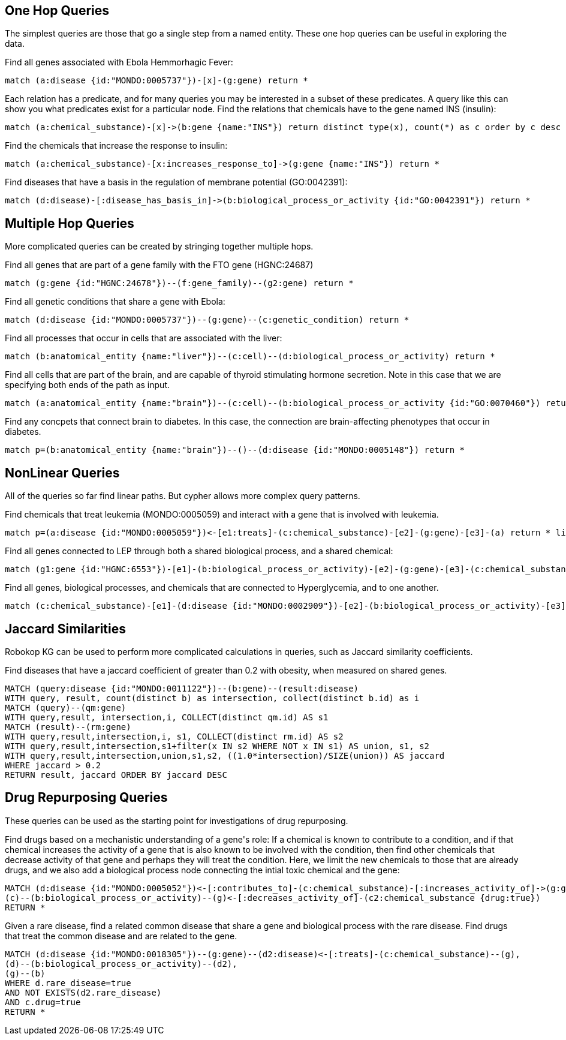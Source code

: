 == One Hop Queries

++++
<p>
The simplest queries are those that go a single step from a named entity.  These one hop queries can be useful in exploring the data.
</p>
<p>
Find all genes associated with Ebola Hemmorhagic Fever:
++++
[source,cypher]
----
match (a:disease {id:"MONDO:0005737"})-[x]-(g:gene) return *
----
++++
</p>

<p>
Each relation has a predicate, and for many queries you may be interested in a subset of these predicates.  A query like this can show you what predicates exist for a particular node. Find the relations that chemicals have to the gene named INS (insulin):
++++
[source,cypher]
----
match (a:chemical_substance)-[x]->(b:gene {name:"INS"}) return distinct type(x), count(*) as c order by c desc
----
++++
</p>

<p>
Find the chemicals that increase the response to insulin:
++++
[source,cypher]
----
match (a:chemical_substance)-[x:increases_response_to]->(g:gene {name:"INS"}) return *
----
++++
</p>

<p>
Find diseases that have a basis in the regulation of membrane potential (GO:0042391):
++++
[source,cypher]
----
match (d:disease)-[:disease_has_basis_in]->(b:biological_process_or_activity {id:"GO:0042391"}) return *
----
++++
</p>
++++

//------------------------------------------- slide - 2 -----------------------------------------------

== Multiple Hop Queries

++++
<p>
More complicated queries can be created by stringing together multiple hops. 
</p>

<p>
Find all genes that are part of a gene family with the FTO gene (HGNC:24687)
++++
[source,cypher]
----
match (g:gene {id:"HGNC:24678"})--(f:gene_family)--(g2:gene) return *
----
++++
</p>
<p>
Find all genetic conditions that share a gene with Ebola:
++++
[source,cypher]
----
match (d:disease {id:"MONDO:0005737"})--(g:gene)--(c:genetic_condition) return *
----
++++
</p>
<p>
Find all processes that occur in cells that are associated with the liver:
++++
[source,cypher]
----
match (b:anatomical_entity {name:"liver"})--(c:cell)--(d:biological_process_or_activity) return *
----
++++
</p>
<p>
Find all cells that are part of the brain, and are capable of thyroid stimulating hormone secretion.  Note in this case that we are specifying both ends of the path as input.
++++
[source,cypher]
----
match (a:anatomical_entity {name:"brain"})--(c:cell)--(b:biological_process_or_activity {id:"GO:0070460"}) return *
----
++++
</p>

<p>
Find any concpets that connect brain to diabetes.  In this case, the connection are brain-affecting phenotypes that occur in diabetes.
++++
[source,cypher]
----
match p=(b:anatomical_entity {name:"brain"})--()--(d:disease {id:"MONDO:0005148"}) return *
----
++++
</p>
++++


== NonLinear Queries

++++
<p>
All of the queries so far find linear paths.  But cypher allows more complex query patterns.
</p>
<p>
Find chemicals that treat leukemia (MONDO:0005059) and interact with a gene that is involved with leukemia.
++++
[source,cypher]
----
match p=(a:disease {id:"MONDO:0005059"})<-[e1:treats]-(c:chemical_substance)-[e2]-(g:gene)-[e3]-(a) return * limit 10
----
++++
</p>
<p>
Find all genes connected to LEP through both a shared biological process, and a shared chemical:
++++
[source,cypher]
----
match (g1:gene {id:"HGNC:6553"})-[e1]-(b:biological_process_or_activity)-[e2]-(g:gene)-[e3]-(c:chemical_substance)-[e4]-(g1) return * limit 20
----
++++
</p>
<p>
Find all genes, biological processes, and chemicals that are connected to Hyperglycemia, and to one another.
++++
[source,cypher]
----
match (c:chemical_substance)-[e1]-(d:disease {id:"MONDO:0002909"})-[e2]-(b:biological_process_or_activity)-[e3]-(g:gene)-[e4]-(c)-[e5]-(b),(g)-[e6]-(d) return *
----
++++
</p>
++++

== Jaccard Similarities

++++
<p>
Robokop KG can be used to perform more complicated calculations in queries, such as Jaccard similarity coefficients.
</p>
<p>
Find diseases that have a jaccard coefficient of greater than 0.2 with obesity, when measured on shared genes.
++++
[source,cypher]
----
MATCH (query:disease {id:"MONDO:0011122"})--(b:gene)--(result:disease) 
WITH query, result, count(distinct b) as intersection, collect(distinct b.id) as i
MATCH (query)--(qm:gene)
WITH query,result, intersection,i, COLLECT(distinct qm.id) AS s1
MATCH (result)--(rm:gene)
WITH query,result,intersection,i, s1, COLLECT(distinct rm.id) AS s2
WITH query,result,intersection,s1+filter(x IN s2 WHERE NOT x IN s1) AS union, s1, s2
WITH query,result,intersection,union,s1,s2, ((1.0*intersection)/SIZE(union)) AS jaccard
WHERE jaccard > 0.2
RETURN result, jaccard ORDER BY jaccard DESC
----
++++
</p>
++++

== Drug Repurposing Queries

++++
<p>
These queries can be used as the starting point for investigations of drug repurposing.
</p>
<p>
Find drugs based on a mechanistic understanding of a gene's role:   If a chemical is known to contribute to a condition, and if that chemical increases the activity of a gene that is also known to be involved with the condition, then find other chemicals that decrease activity of that gene and perhaps they will treat the condition.   Here, we limit the new chemicals to those that are already drugs, and we also add a biological process node connecting the intial toxic chemical and the gene:
++++
[source,cypher]
----
MATCH (d:disease {id:"MONDO:0005052"})<-[:contributes_to]-(c:chemical_substance)-[:increases_activity_of]->(g:gene)--(d),
(c)--(b:biological_process_or_activity)--(g)<-[:decreases_activity_of]-(c2:chemical_substance {drug:true}) 
RETURN *
----
++++
</p>
<p>
Given a rare disease, find a related common disease that share a gene and biological process with the rare disease.  Find drugs that treat the common disease and are related to the gene.
++++
[source,cypher]
----
MATCH (d:disease {id:"MONDO:0018305"})--(g:gene)--(d2:disease)<-[:treats]-(c:chemical_substance)--(g),
(d)--(b:biological_process_or_activity)--(d2),
(g)--(b) 
WHERE d.rare_disease=true 
AND NOT EXISTS(d2.rare_disease) 
AND c.drug=true 
RETURN *
----
++++
</p>
++++

